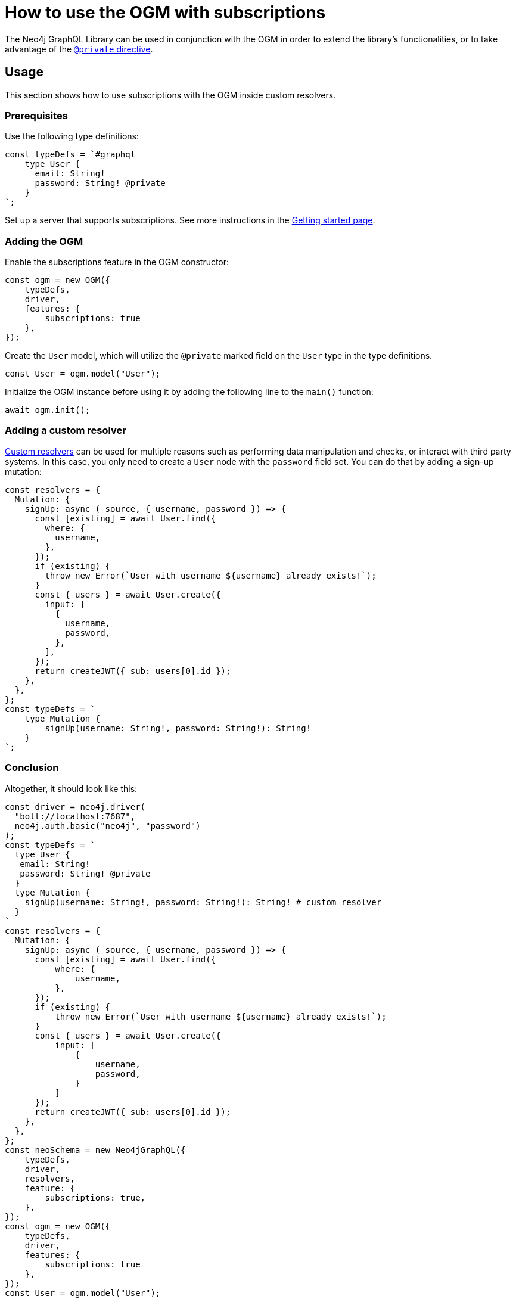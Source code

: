 [[ogm-subscriptions]]
:description: This how-to guide shows how to use the OGM with subscriptions.
= How to use the OGM with subscriptions

The Neo4j GraphQL Library can be used in conjunction with the OGM in order to extend the library's functionalities, or to take advantage of the xref:ogm/private.adoc[`@private` directive]. 

== Usage

This section shows how to use subscriptions with the OGM inside custom resolvers.

=== Prerequisites

Use the following type definitions:
[source, javascript, indent=0]
----
const typeDefs = `#graphql
    type User {
      email: String!
      password: String! @private
    }
`;
----

Set up a server that supports subscriptions. See more instructions in the xref:subscriptions/getting-started.adoc#setting-up-server[Getting started page].

=== Adding the OGM


Enable the subscriptions feature in the OGM constructor:

[source, javascript, indent=0]
----
const ogm = new OGM({
    typeDefs,
    driver,
    features: {
        subscriptions: true
    },
});
----

Create the `User` model, which will utilize the `@private` marked field on the `User` type in the type definitions.

[source, javascript, indent=0]
----
const User = ogm.model("User");
----

Initialize the OGM instance before using it by adding the following line to the `main()` function:

[source, javascript, indent=0]
----
await ogm.init();
----

=== Adding a custom resolver

xref:custom-resolvers/[Custom resolvers] can be used for multiple reasons such as performing data manipulation and checks, or interact with third party systems. 
In this case, you only need to create a `User` node with the `password` field set.
You can do that by adding a sign-up mutation:

[source, javascript, indent=0]
----
const resolvers = {
  Mutation: {
    signUp: async (_source, { username, password }) => {
      const [existing] = await User.find({
        where: {
          username,
        },
      });
      if (existing) {
        throw new Error(`User with username ${username} already exists!`);
      }
      const { users } = await User.create({
        input: [
          {
            username,
            password,
          },
        ],
      });
      return createJWT({ sub: users[0].id });
    },
  },
};
const typeDefs = `
    type Mutation {
        signUp(username: String!, password: String!): String!
    }
`;

----

[discrete]
=== Conclusion

Altogether, it should look like this:

[source, javascript, indent=0]
----
const driver = neo4j.driver(
  "bolt://localhost:7687",
  neo4j.auth.basic("neo4j", "password")
);
const typeDefs = `
  type User {
   email: String!
   password: String! @private
  }
  type Mutation {
    signUp(username: String!, password: String!): String! # custom resolver
  }
`
const resolvers = {
  Mutation: {
    signUp: async (_source, { username, password }) => {
      const [existing] = await User.find({
          where: {
              username,
          },
      });
      if (existing) {
          throw new Error(`User with username ${username} already exists!`);
      }
      const { users } = await User.create({
          input: [
              {
                  username,
                  password,
              }
          ]
      });
      return createJWT({ sub: users[0].id });
    },
  },
};
const neoSchema = new Neo4jGraphQL({
    typeDefs,
    driver,
    resolvers,
    feature: {
        subscriptions: true,
    },
});
const ogm = new OGM({
    typeDefs,
    driver,
    features: {
        subscriptions: true
    },
});
const User = ogm.model("User");

async function main() {
  // initialize the OGM instance
  await ogm.init();

   // Apollo server setup with WebSockets
  const app = express();
  const httpServer = createServer(app);
  const wsServer = new WebSocketServer({
    server: httpServer,
    path: "/graphql",
  });

  // Neo4j schema
  const schema = await neoSchema.getSchema();

  const serverCleanup = useServer(
    {
      schema,
      context: (ctx) => {
        return ctx;
      },
    },
    wsServer
  );

  const server = new ApolloServer({
    schema,
    plugins: [
      ApolloServerPluginDrainHttpServer({
        httpServer,
      }),
      {
        async serverWillStart() {
          return Promise.resolve({
            async drainServer() {
              await serverCleanup.dispose();
            },
          });
        },
      },
    ],
  });
  await server.start();

  app.use(
    "/graphql",
    cors(),
    bodyParser.json(),
    expressMiddleware(server, {
      context: async ({ req }) => ({ req }),
    })
  );

  const PORT = 4000;
  httpServer.listen(PORT, () => {
    console.log(`Server is now running on http://localhost:${PORT}/graphql`);
  });
}
----


== Receiving the subscription events

First, run the following subscription to receive `User` creation events:
[source, gql, indent=0]
----
subscription {
  userCreated {
    createdUser {
      email
    }
    event
  }
}
----

Then run the sign-up mutation:
[source, gql, indent=0]
----
mutation {
  signUp(email: "jon.doe@xyz.com", password: "jondoe") {
    email
    password
  }
}
----

The results should look like this:
[source, gql, indent=0]
----
{
  "data": {
    "userCreated": {
      "createdUser": {
        "email": "jon.doe@xyz.com",
        "password": "jondoe"
      },
      "event": "CREATE"
    }
  }
}
----

